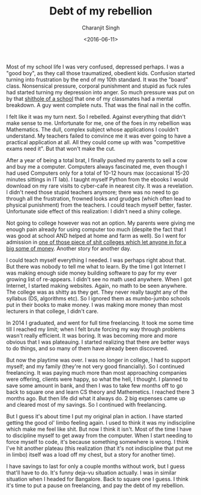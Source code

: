 #+FILETAGS: introspection
#+DATE: <2016-06-11>
#+AUTHOR: Charanjit Singh
#+TITLE: Debt of my rebellion


Most of my school life I was very confused, depressed perhaps. I was a "good
boy", as they call those traumatized, obedient kids. Confusion started turning
into frustration by the end of my 10th standard. It was the "board" class.
Nonsensical pressure, corporal punishment and stupid as fuck rules had started
turning my depression into anger. So much pressure was put on by that [[https://sasacademy.com][shithole
of a school]] that one of my classmates had a mental breakdown. A guy went
complete nuts. That was the final nail in the coffin.

I felt like it was my turn next. So I rebelled. Against everything that
didn't make sense to me. Unfortunate for me, one of the foes in my
rebellion was Mathematics. The dull, complex subject whose applications
I couldn't understand. My teachers failed to convince me it was ever
going to have a practical application at all. All they could come up
with was "competitive exams need it". But that won't make the cut.

After a year of being a total brat, I finally pushed my parents to sell
a cow and buy me a computer. Computers always fascinated me, even though
I had used Computers only for a total of 10-12 hours max (occasional
15-20 minutes sittings in IT lab). I taught myself Python from the
ebooks I would download on my rare visits to cyber-cafe in nearest city.
It was a revelation. I didn't need those stupid teachers anymore; there
was no need to go through all the frustration, frowned looks and grudges
(which often lead to physical punishment) from the teachers. I could
teach myself better, faster. Unfortunate side effect of this
realization: I didn't need a shiny college.

Not going to college however was not an option. My parents were giving me enough
pain already for using computer too much (despite the fact that I was good at
school AND helped at home and farm as well). So I went for admission in [[http://dgc.edu.in/][one of
those piece of shit colleges which let anyone in for a big some of money]].
Another story for another day.

I could teach myself everything I needed. I was perhaps right about
that. But there was nobody to tell me what to learn. By the time I got
Internet I was making enough side money building software to pay for my
ever growing list of re-appears. I didn't see no math used anywhere.
When I got Internet, I started making websites. Again, no math to be
seen anywhere. The college was as shitty as they get. They never really
taught any of the syllabus (DS, algorithms etc). So I ignored them as
mumbo-jumbo schools put in their books to make money. I was making more
money than most lecturers in that college, I didn't care.

In 2014 I graduated, and went for full time freelancing. It took me some
time till I reached my limit; when I felt brute forcing my way through
problems wasn't really efficient. It was boring. It was becoming more
and more obvious that I was plateauing. I started realizing that there
are better ways to do things, and so many of them have already been
discovered.

But now the playtime was over. I was no longer in college, I had to
support myself; and my family (they're not very good financially). So I
continued freelancing. It was paying much more than most approaching
companies were offering, clients were happy, so what the hell, I
thought. I planned to save some amount in bank, and then I was to take
few months off to go back to square one and learn CS theory and
Mathemetics. I reached there 3 months ago. But then life did what it
always do. 2 big expenses came up and cleared most of my savings. So I
continued with freelancing.

But I guess it's about time I put my original plan in action. I have
started getting the good ol' limbo feeling again. I used to think it was
my indiscipline which make me feel like shit. But now I think it isn't.
Most of the time I have to discipline myself to get away from the
computer. When I start needing to force myself to code, it's because
something somewhere is wrong. I think I've hit another plateau (this
realization (that it's not indiscipline that put me in limbo) itself was
a load off my chest, but a story for another time).

I have savings to last for only a couple months without work, but I
guess that'll have to do. It's funny deja-vu situation actually. I was
in similar situation when I headed for Bangalore. Back to square one I
guess. I think it's time to put a pause on freelancing, and pay the debt
of my rebellion.
